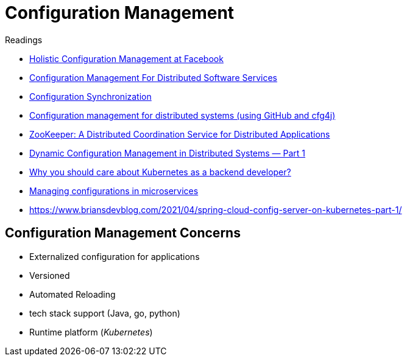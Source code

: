= Configuration Management

.Readings
[sidebar]
****
* https://research.facebook.com/publications/holistic-configuration-management-at-facebook/[Holistic Configuration Management at Facebook]
* https://link.springer.com/chapter/10.1007/978-0-387-34890-2_3[Configuration Management For Distributed Software Services]
* https://martinfowler.com/bliki/ConfigurationSynchronization.html[Configuration Synchronization]
* https://yahooeng.tumblr.com/post/141920508211/configuration-management-for-distributed-systems[Configuration management for distributed systems (using GitHub and cfg4j)]
* https://zookeeper.apache.org/doc/current/zookeeperOver.html[ZooKeeper: A Distributed Coordination Service for Distributed Applications]

* https://ghaidabouchala.medium.com/dynamic-configuration-management-in-distributed-systems-part-1-3218b8317b68[Dynamic Configuration Management in Distributed Systems — Part 1]
* https://utkuozdemir.org/blog/why-k8s-as-backend-dev/[Why you should care about Kubernetes as a backend developer?]
* https://dev.to/devfanooos/managing-configurations-in-microservices-1l1o[Managing configurations in microservices]
* https://www.briansdevblog.com/2021/04/spring-cloud-config-server-on-kubernetes-part-1/[]
****

== Configuration Management Concerns
* Externalized configuration for applications
* Versioned
* Automated Reloading
* tech stack support (Java, go, python)
* Runtime platform (_Kubernetes_)